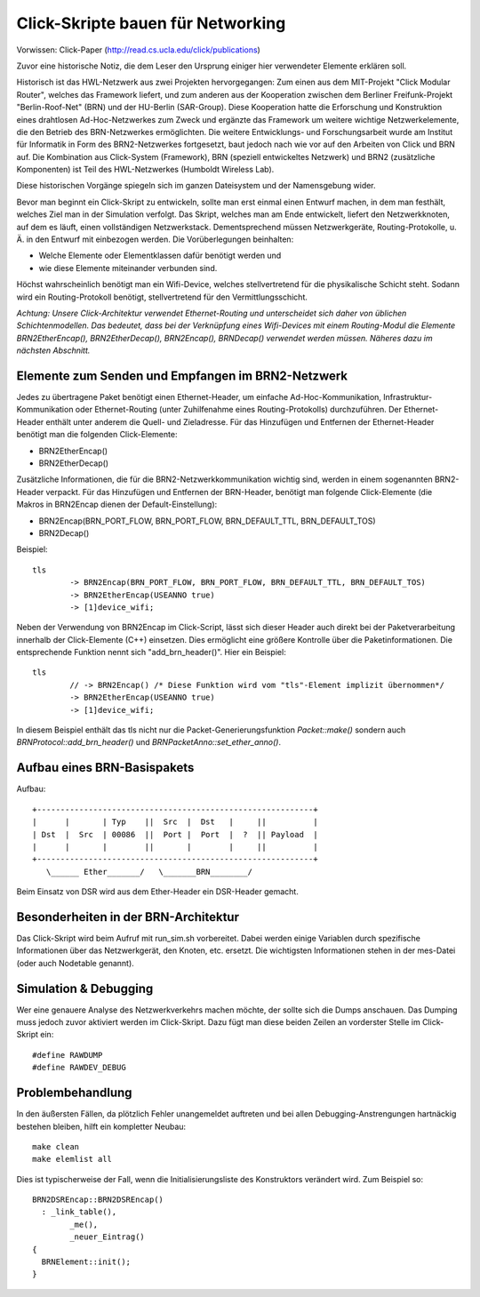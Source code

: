 Click-Skripte bauen für Networking
**********************************
Vorwissen: Click-Paper (http://read.cs.ucla.edu/click/publications)

Zuvor eine historische Notiz, die dem Leser den Ursprung einiger hier verwendeter Elemente erklären soll.

Historisch ist das HWL-Netzwerk aus zwei Projekten hervorgegangen: Zum einen aus dem MIT-Projekt "Click Modular Router", welches das Framework liefert, und zum anderen aus der Kooperation zwischen dem Berliner Freifunk-Projekt "Berlin-Roof-Net" (BRN) und der HU-Berlin (SAR-Group). Diese Kooperation hatte die Erforschung und Konstruktion eines drahtlosen Ad-Hoc-Netzwerkes zum Zweck und ergänzte das Framework um weitere wichtige Netzwerkelemente, die den Betrieb des BRN-Netzwerkes ermöglichten. Die weitere Entwicklungs- und Forschungsarbeit wurde am Institut für Informatik in Form des BRN2-Netzwerkes fortgesetzt, baut jedoch nach wie vor auf den Arbeiten von Click und BRN auf. Die Kombination aus Click-System (Framework), BRN (speziell entwickeltes Netzwerk) und BRN2 (zusätzliche Komponenten) ist Teil des HWL-Netzwerkes (Humboldt Wireless Lab).

Diese historischen Vorgänge spiegeln sich im ganzen Dateisystem und der Namensgebung wider.

Bevor man beginnt ein Click-Skript zu entwickeln, sollte man erst einmal einen Entwurf machen, in dem man festhält, welches Ziel man in der Simulation verfolgt. Das Skript, welches man am Ende entwickelt, liefert den Netzwerkknoten, auf dem es läuft, einen vollständigen Netzwerkstack. Dementsprechend müssen Netzwerkgeräte, Routing-Protokolle, u. Ä. in den Entwurf mit einbezogen werden. Die Vorüberlegungen beinhalten:

* Welche Elemente oder Elementklassen dafür benötigt werden und

* wie diese Elemente miteinander verbunden sind. 

Höchst wahrscheinlich benötigt man ein Wifi-Device, welches stellvertretend für die physikalische Schicht steht. Sodann wird ein Routing-Protokoll benötigt, stellvertretend für den Vermittlungsschicht.

*Achtung: Unsere Click-Architektur verwendet Ethernet-Routing und unterscheidet sich daher von üblichen Schichtenmodellen. Das bedeutet, dass bei der Verknüpfung eines Wifi-Devices mit einem Routing-Modul die Elemente BRN2EtherEncap(), BRN2EtherDecap(), BRN2Encap(), BRNDecap() verwendet werden müssen. Näheres dazu im nächsten Abschnitt.*

Elemente zum Senden und Empfangen im BRN2-Netzwerk
==================================================
Jedes zu übertragene Paket benötigt einen Ethernet-Header, um einfache Ad-Hoc-Kommunikation, Infrastruktur-Kommunikation oder Ethernet-Routing (unter Zuhilfenahme eines Routing-Protokolls) durchzuführen. Der Ethernet-Header enthält unter anderem die Quell- und Zieladresse. Für das Hinzufügen und Entfernen der Ethernet-Header benötigt man die folgenden Click-Elemente:

* BRN2EtherEncap()
* BRN2EtherDecap()


Zusätzliche Informationen, die für die BRN2-Netzwerkkommunikation wichtig sind, werden in einem sogenannten BRN2-Header verpackt. Für das Hinzufügen und Entfernen der BRN-Header, benötigt man folgende Click-Elemente (die Makros in BRN2Encap dienen der Default-Einstellung):

* BRN2Encap(BRN_PORT_FLOW, BRN_PORT_FLOW, BRN_DEFAULT_TTL, BRN_DEFAULT_TOS)
* BRN2Decap()

Beispiel::

	tls
		-> BRN2Encap(BRN_PORT_FLOW, BRN_PORT_FLOW, BRN_DEFAULT_TTL, BRN_DEFAULT_TOS)
		-> BRN2EtherEncap(USEANNO true)
		-> [1]device_wifi;

Neben der Verwendung von BRN2Encap im Click-Script, lässt sich dieser Header auch direkt bei der Paketverarbeitung innerhalb der Click-Elemente (C++) einsetzen. Dies ermöglicht eine größere Kontrolle über die Paketinformationen. Die entsprechende Funktion nennt sich "add_brn_header()". Hier ein Beispiel::

	tls
		// -> BRN2Encap() /* Diese Funktion wird vom "tls"-Element implizit übernommen*/
		-> BRN2EtherEncap(USEANNO true)
		-> [1]device_wifi;
		
In diesem Beispiel enthält das tls nicht nur die Packet-Generierungsfunktion *Packet::make()* sondern auch *BRNProtocol::add_brn_header()* und *BRNPacketAnno::set_ether_anno()*.


Aufbau eines BRN-Basispakets
============================

Aufbau::

	+-----------------------------------------------------------+
	|      |       | Typ    ||  Src  |  Dst   |     ||          | 
	| Dst  |  Src  | 00086  ||  Port |  Port  |  ?  || Payload  |
	|      |       |        ||       |        |     ||          |
	+-----------------------------------------------------------+
	   \______ Ether_______/   \_______BRN________/
	   
Beim Einsatz von DSR wird aus dem Ether-Header ein DSR-Header gemacht.

Besonderheiten in der BRN-Architektur
=====================================
Das Click-Skript wird beim Aufruf mit run_sim.sh vorbereitet. Dabei werden einige Variablen durch spezifische Informationen über das Netzwerkgerät, den Knoten, etc. ersetzt. Die wichtigsten Informationen stehen in der mes-Datei (oder auch Nodetable genannt). 



Simulation & Debugging
======================
Wer eine genauere Analyse des Netzwerkverkehrs machen möchte, der sollte sich die Dumps anschauen. Das Dumping muss jedoch zuvor aktiviert werden im Click-Skript. Dazu fügt man diese beiden Zeilen an vorderster Stelle im Click-Skript ein::

	#define RAWDUMP
	#define RAWDEV_DEBUG
	
	
Problembehandlung
=================
In den äußersten Fällen, da plötzlich Fehler unangemeldet auftreten und bei allen Debugging-Anstrengungen hartnäckig bestehen bleiben, hilft ein kompletter Neubau::
	
	make clean
	make elemlist all
	
Dies ist typischerweise der Fall, wenn die Initialisierungsliste des Konstruktors verändert wird. Zum Beispiel so::

	BRN2DSREncap::BRN2DSREncap()
	  : _link_table(),
		_me(),
		_neuer_Eintrag()
	{
	  BRNElement::init();
	}
	
 
